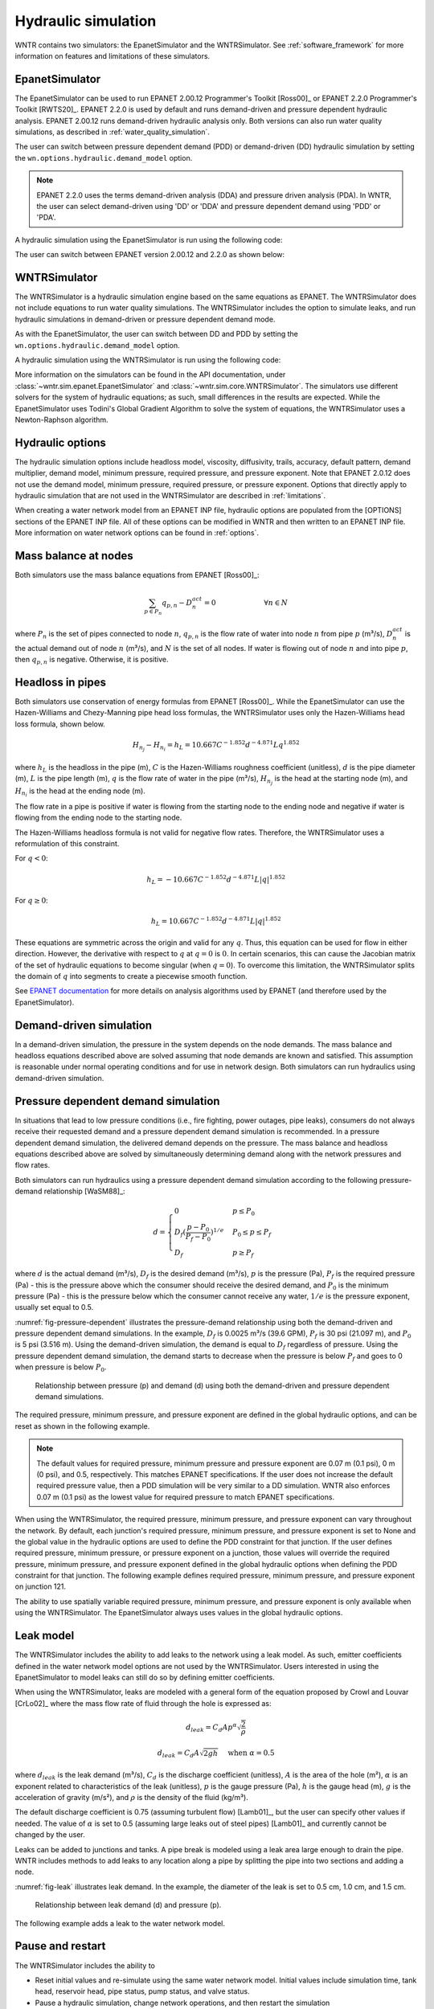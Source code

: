 .. raw:: latex

    \clearpage

.. _hydraulic_simulation:

Hydraulic simulation
==============================

WNTR contains two simulators: the EpanetSimulator and the WNTRSimulator.
See :ref:`software_framework` for more information on features and limitations of these simulators. 

EpanetSimulator
-----------------
The EpanetSimulator can be used to run EPANET 2.00.12 Programmer's Toolkit [Ross00]_ or EPANET 2.2.0 Programmer's Toolkit [RWTS20]_.  
EPANET 2.2.0 is used by default and runs demand-driven and pressure dependent hydraulic analysis.  
EPANET 2.00.12 runs demand-driven hydraulic analysis only.
Both versions can also run water quality simulations, as described in :ref:`water_quality_simulation`.  

The user can switch between pressure dependent demand (PDD) or demand-driven (DD) hydraulic simulation by setting
the ``wn.options.hydraulic.demand_model`` option.

.. doctest::
    :hide:

    >>> import wntr
    >>> try:
    ...    wn = wntr.network.model.WaterNetworkModel('../examples/networks/Net3.inp')
    ... except:
    ...    wn = wntr.network.model.WaterNetworkModel('examples/networks/Net3.inp')

.. doctest::

    >>> import wntr # doctest: +SKIP
	
    >>> wn = wntr.network.WaterNetworkModel('networks/Net3.inp') # doctest: +SKIP
    >>> wn.options.hydraulic.demand_model = 'DD'  
    >>> wn.options.hydraulic.demand_model = 'PDD'
	
.. note:: 
   EPANET 2.2.0 uses the terms demand-driven analysis (DDA) and pressure driven 
   analysis (PDA).  In WNTR, the user can select demand-driven using 'DD' or 'DDA'
   and pressure dependent demand using 'PDD' or 'PDA'.

A hydraulic simulation using the EpanetSimulator is run using the following code:
	
.. doctest::

	>>> sim = wntr.sim.EpanetSimulator(wn)
	>>> results = sim.run_sim() # by default, this runs EPANET 2.2.0
	
The user can switch between EPANET version 2.00.12 and 2.2.0 as shown below:

.. doctest::

	>>> results1 = sim.run_sim(version=2.0) # runs EPANET 2.00.12
	>>> results2 = sim.run_sim(version=2.2) # runs EPANET 2.2.0
	
WNTRSimulator
-----------------
The WNTRSimulator is a hydraulic simulation engine based on the same equations
as EPANET. The WNTRSimulator does not include equations to run water quality 
simulations. The WNTRSimulator includes the option to simulate leaks, and run hydraulic simulations
in demand-driven or pressure dependent demand mode.

As with the EpanetSimulator, the user can switch between DD and PDD by setting
the ``wn.options.hydraulic.demand_model`` option.  

.. doctest::

	>>> wn.options.hydraulic.demand_model = 'DD'  
	>>> wn.options.hydraulic.demand_model = 'PDD'
	
A hydraulic simulation using the WNTRSimulator is run using the following code:

.. doctest::

	>>> sim = wntr.sim.WNTRSimulator(wn)
	>>> results = sim.run_sim()


More information on the simulators can be found in the API documentation, under
:class:`~wntr.sim.epanet.EpanetSimulator` and 
:class:`~wntr.sim.core.WNTRSimulator`.
The simulators use different solvers for the system of hydraulic equations; as such, small differences in the results
are expected.
While the EpanetSimulator uses Todini's Global Gradient Algorithm to solve the system of equations,
the WNTRSimulator uses a Newton-Raphson algorithm. 

Hydraulic options
-------------------
The hydraulic simulation options include 
headloss model, 
viscosity, 
diffusivity, 
trails,
accuracy,
default pattern, 
demand multiplier, 
demand model,
minimum pressure,
required pressure, and 
pressure exponent.
Note that EPANET 2.0.12 does not use the demand model, minimum pressure, required pressure, or pressure exponent.
Options that directly apply to hydraulic simulation that are not used in the
WNTRSimulator are described in :ref:`limitations`.   

When creating a water network model from an EPANET INP file, hydraulic options are populated from the [OPTIONS] sections of the EPANET INP file.
All of these options can be modified in WNTR and then written to an EPANET INP file.
More information on water network options can be found in :ref:`options`. 

Mass balance at nodes
-------------------------
Both simulators use the mass balance equations from EPANET [Ross00]_:

.. math::

    \sum_{p \in P_{n}} q_{p,n} - D_{n}^{act} = 0 \hspace{1in} \forall n \in N
    
where 
:math:`P_{n}` is the set of pipes connected to node :math:`n`, 
:math:`q_{p,n}` is the flow rate of water into node :math:`n` from pipe :math:`p` (m³/s), 
:math:`D_{n}^{act}` is the actual demand out of node :math:`n` (m³/s), and 
:math:`N` is the set of all nodes. 
If water is flowing out of node :math:`n` and into pipe :math:`p`, then 
:math:`q_{p,n}` is negative. Otherwise, it is positive.

Headloss in pipes
-------------------------
Both simulators use conservation of energy formulas from EPANET [Ross00]_. 
While the EpanetSimulator can use the Hazen-Williams and Chezy-Manning pipe head loss formulas, 
the WNTRSimulator uses only the Hazen-Williams head loss formula, shown below.

.. math:: H_{n_{j}} - H_{n_{i}} = h_{L} = 10.667 C^{-1.852} d^{-4.871} L q^{1.852}

where 
:math:`h_{L}` is the headloss in the pipe (m), 
:math:`C` is the Hazen-Williams roughness coefficient (unitless), 
:math:`d` is the pipe diameter (m), 
:math:`L` is the pipe length (m),  
:math:`q` is the flow rate of water in the pipe (m³/s),
:math:`H_{n_{j}}` is the head at the starting node (m), and 
:math:`H_{n_{i}}` is the head at the ending node (m).

The flow rate in a pipe is positive if water is flowing from
the starting node to the ending node and negative if water is flowing
from the ending node to the starting node. 

The Hazen-Williams headloss formula is not valid for negative
flow rates. Therefore, the WNTRSimulator uses a reformulation of this constraint. 

For :math:`q<0`:

.. math:: h_{L} = -10.667 C^{-1.852} d^{-4.871} L |q|^{1.852} 

For :math:`q \geq 0`:

.. math:: h_{L} = 10.667 C^{-1.852} d^{-4.871} L |q|^{1.852}

These equations are symmetric across the origin
and valid for any :math:`q`. Thus, this equation can be used for flow in
either direction. However, the derivative with respect to :math:`q` at :math:`q = 0` 
is :math:`0`. In certain scenarios, this can cause the Jacobian matrix of the
set of hydraulic equations to become singular (when :math:`q=0`). 
To overcome this limitation, the WNTRSimulator
splits the domain of :math:`q` into segments to
create a piecewise smooth function.

See `EPANET documentation <https://epanet22.readthedocs.io/en/latest/12_analysis_algorithms.html#analysis-algorithms>`_ for more details 
on analysis algorithms used by EPANET (and therefore used by the EpanetSimulator).

.. as presented below.

	.. math::

		\frac{h_{L}}{k} &= -|q|^{1.852}                           \hspace{2.5in}      q < -q_{2} \\
		\frac{h_{L}}{k} &= -(a |q|^{3} + b |q|^{2} + c |q| + d)   \hspace{1in}      -q_{2} \leq q \leq -q_{1} \\
		\frac{h_{L}}{k} &= -m |q|                                 \hspace{2.4in}      -q_{1} < q \leq  0 \\
		\frac{h_{L}}{k} &= m |q|                                  \hspace{2.75in}      0 < q < q_{1}  \\
		\frac{h_{L}}{k} &= a |q|^{3} + b |q|^{2} + c |q| + d      \hspace{1.5in}      q_{1} \leq q \leq q_{2} \\
		\frac{h_{L}}{k} &= |q|^{1.852}                            \hspace{2.6in}      q_{2} < q 


	where 
	:math:`m` is 0.001,
	:math:`q_{1}` is 0.0002,  
	:math:`q_{2}` is 0.0004,
	a = (2*(f1-f2) - (q1-q2)*(df2+df1))/(q2**3-q1**3+3*q1*q2*(q1-q2))
	b = (df1 - df2 + 3*(q2**2-q1**2)*a)/(2*(q1-q2))
	c = df2 - 3*q2**2*a - 2*q2*b
	d = f2 - q2**3*a - q2**2*b - q2*c
	f1 = m* q1
	f2 =q2**1.852
	df1 = m
	df2 = 1.852* q2**0.852

	.. math:: 

		k = 10.667 C^{-1.852} d^{-4.871} L

	Internally, these equations are reformulation to handle absolute values. 
	The result is that flow can be in either
	direction and the derivative with respect to :math:`q` is non-zero at all
	values of :math:`q`. The two polynomials function to smooth the transition between the other equations, with coefficients chosen so that both function and
	gradient values are continuous at :math:`-q_{2}`, :math:`-q_{1}`, :math:`q_{1}`, and
	:math:`q_{2}`. 
	
Demand-driven simulation
-------------------------

In a demand-driven simulation, the pressure in the system depends on the node demands.
The mass balance and headloss equations described above are solved assuming 
that node demands are known and satisfied.  
This assumption is reasonable under normal operating conditions and for use in network design.  
Both simulators can run hydraulics using demand-driven simulation.

Pressure dependent demand simulation
--------------------------------------

In situations that lead to low pressure conditions (i.e., fire fighting, 
power outages, pipe leaks), consumers do not always receive their requested 
demand and a pressure dependent demand simulation is recommended.
In a pressure dependent demand simulation, the delivered demand depends on the pressure.  
The mass balance and headloss equations described above are solved by 
simultaneously determining demand along with the network pressures and flow rates.  

Both simulators can run hydraulics using a pressure dependent demand simulation
according to the following pressure-demand relationship [WaSM88]_:

.. math::

	d = 
	\begin{cases}
	0 & p \leq P_0 \\
	D_f(\frac{p-P_0}{P_f-P_0})^{1/e} & P_0 \leq p \leq P_f \\
	D_f & p \geq P_f
	\end{cases}

where 
:math:`d` is the actual demand (m³/s), 
:math:`D_f` is the desired demand (m³/s), 
:math:`p` is the pressure (Pa), 
:math:`P_f` is the required pressure (Pa) - this is the pressure above which the consumer should receive the desired demand, and 
:math:`P_0` is the minimum pressure (Pa) - this is the pressure below which the consumer cannot receive any water, 
:math:`1/e` is the pressure exponent, usually set equal to 0.5.

:numref:`fig-pressure-dependent` illustrates the pressure-demand relationship using both the demand-driven and pressure dependent demand simulations.
In the example, 
:math:`D_f` is 0.0025 m³/s (39.6 GPM),
:math:`P_f` is 30 psi (21.097 m), and 
:math:`P_0` is 5 psi (3.516 m).
Using the demand-driven simulation, the demand is equal to :math:`D_f` regardless of pressure.  
Using the pressure dependent demand simulation, the demand starts to decrease when the pressure is below :math:`P_f` and goes to 0 when pressure is below :math:`P_0`.

.. _fig-pressure-dependent:
.. figure:: figures/pressure_driven.png
   :width: 610
   :alt: Pressure driven example
   
   Relationship between pressure (p) and demand (d) using both the demand-driven and pressure dependent demand simulations.

The required pressure, minimum pressure, and pressure exponent are defined in the global hydraulic options, and can be reset as shown 
in the following example.

.. doctest::
    
    >>> wn.options.hydraulic.required_pressure = 21.097 # 30 psi = 21.097 m
    >>> wn.options.hydraulic.minimum_pressure  = 3.516 # 5 psi = 3.516 m
    >>> wn.options.hydraulic.pressure_exponent = 0.55

.. note:: 
   The default values for required pressure, minimum pressure 
   and pressure exponent are 0.07 m (0.1 psi), 0 m (0 psi), and 0.5, respectively. 
   This matches EPANET specifications. 
   If the user does not increase the default required pressure value, then a 
   PDD simulation will be very similar to a DD simulation.  WNTR also enforces 
   0.07 m (0.1 psi) as the lowest value for required pressure to match
   EPANET specifications.
   
When using the WNTRSimulator, the required pressure, minimum pressure, and pressure exponent can vary throughout the network.  
By default, each junction's required pressure, minimum pressure, and pressure exponent is set to None and the global value
in the hydraulic options are used to define the PDD constraint for that junction. 
If the user defines required pressure, minimum pressure, or pressure exponent on a junction, 
those values will override the required pressure, minimum pressure, and pressure exponent defined in the global hydraulic options 
when defining the PDD constraint for that junction.  
The following example defines required pressure, minimum pressure, and pressure exponent on 
junction 121.

.. doctest::

    >>> junction = wn.get_node('121')
    >>> junction.required_pressure = 14.065 # 20 psi = 14.065 m
    >>> junction.minimum_pressure = 0.352 # 0.5 psi = 0.352 m												   
    >>> junction.pressure_exponent = 0.4
    
The ability to use spatially variable required pressure, minimum pressure, and pressure 
exponent is only available when using the WNTRSimulator.
The EpanetSimulator always uses values in the global hydraulic options.

.. _leak_model:

Leak model
-------------------------

The WNTRSimulator includes the ability to add leaks to the network using a leak model. 
As such, emitter coefficients defined in the water network model options are not used by the WNTRSimulator. 
Users interested in using the EpanetSimulator to model leaks can still do so by defining 
emitter coefficients. 

When using the WNTRSimulator, leaks are modeled with a general form of the equation proposed by Crowl and Louvar
[CrLo02]_ where the mass flow rate of fluid through the hole is expressed as:

.. math::

	d_{leak} = C_{d} A p^{\alpha} \sqrt{\frac{2}{\rho}}
	
.. math::

    d_{leak} = C_{d} A \sqrt{2gh} \hspace{0.2in} \text{when } \alpha = 0.5
	
where 
:math:`d_{leak}` is the leak demand (m³/s),
:math:`C_d` is the discharge coefficient (unitless), 
:math:`A` is the area of the hole (m²), 
:math:`\alpha` is an exponent related to characteristics of the leak (unitless),
:math:`p` is the gauge pressure (Pa), 
:math:`h` is the gauge head (m), 
:math:`g` is the acceleration of gravity (m/s²), and 
:math:`\rho` is the density of the fluid (kg/m³).

The default discharge coefficient is 0.75 (assuming turbulent flow) [Lamb01]_, but 
the user can specify other values if needed.  
The value of :math:`\alpha` is set to 0.5 (assuming large leaks out of steel pipes) [Lamb01]_ and currently cannot be changed by the user.

Leaks can be added to junctions and tanks.  
A pipe break is modeled using a leak area large enough to drain the pipe.  
WNTR includes methods to add leaks to any location along a pipe by splitting the pipe into two sections and adding a node. 

:numref:`fig-leak` illustrates leak demand.
In the example, the diameter of the leak is set to 0.5 cm, 1.0 cm, and 1.5 cm. 

.. _fig-leak:
.. figure:: figures/leak_demand.png
   :width: 619
   :alt: Leak demand
   
   Relationship between leak demand (d) and pressure (p).

The following example adds a leak to the water network model.

.. doctest::

    >>> node = wn.get_node('123')           
    >>> node.add_leak(wn, area=0.05, start_time=2*3600, end_time=12*3600)

.. _pause_restart:

Pause and restart 
------------------

The WNTRSimulator includes the ability to 

* Reset initial values and re-simulate using the same water network model.  Initial values include simulation time, tank head, reservoir head, pipe status, pump status, and valve status.

* Pause a hydraulic simulation, change network operations, and then restart the simulation

* Save the water network model and results to files and reload for future analysis

These features are helpful when evaluating various response action plans or when 
simulating long periods of time where the time resolution might vary.

The following example runs a hydraulic simulation for 10 hours and then restarts the simulation for another 14 hours.
The results from the first 10 hours and last 14 hours can be combined for analysis or analyzed separately.  Furthermore, 
network operations can be modified between simulations.

.. doctest::

    >>> wn.options.time.duration = 10*3600
    >>> sim = wntr.sim.WNTRSimulator(wn)
    >>> first_10_hours_results = sim.run_sim()
    >>> wn.options.time.duration = 24*3600
    >>> sim = wntr.sim.WNTRSimulator(wn)
    >>> last_14_hours_results = sim.run_sim()
    
To restart the simulation from time zero, the user has several options.

1. Use the existing water network model and reset initial conditions. 
   Initial conditions include simulation time, tank head, reservoir head, pipe status, pump status, and valve status.
   This option is useful when only initial conditions have changed between simulations.
   
   .. doctest::

       >>> wn.reset_initial_values()

2. Save the water network model to a file and reload that file each time a simulation is run.  
   A pickle file is generally used for this purpose.  
   A pickle file is a binary file used to serialize and de-serialize a Python object.
   More information on the use of pickle files can be found at https://docs.python.org/3/library/pickle.html.
   This option is useful when the water network model contains custom controls that would not be reset using the option 1, 
   or when the user wants to change operations between simulations.
   
   The following example saves the water network model to a file before using it in a simulation.
   
   .. doctest::

       >>> import pickle
	   
       >>> f=open('wn.pickle','wb')
       >>> pickle.dump(wn,f)
       >>> f.close()
       >>> sim = wntr.sim.WNTRSimulator(wn)
       >>> results = sim.run_sim()
    
   The next example reload the water network model from the file before the next simulation.
   
   .. doctest::
   
       >>> f=open('wn.pickle','rb')
       >>> wn = pickle.load(f)
       >>> f.close()
       >>> sim = wntr.sim.WNTRSimulator(wn)
       >>> results = sim.run_sim()
    
If these options do not cover user specific needs, then the water network
model would need to be recreated between simulations or reset manually by changing individual attributes to the desired
values.
Note that when using the EpanetSimulator, the model is reset each time it is used in 
a simulation.

